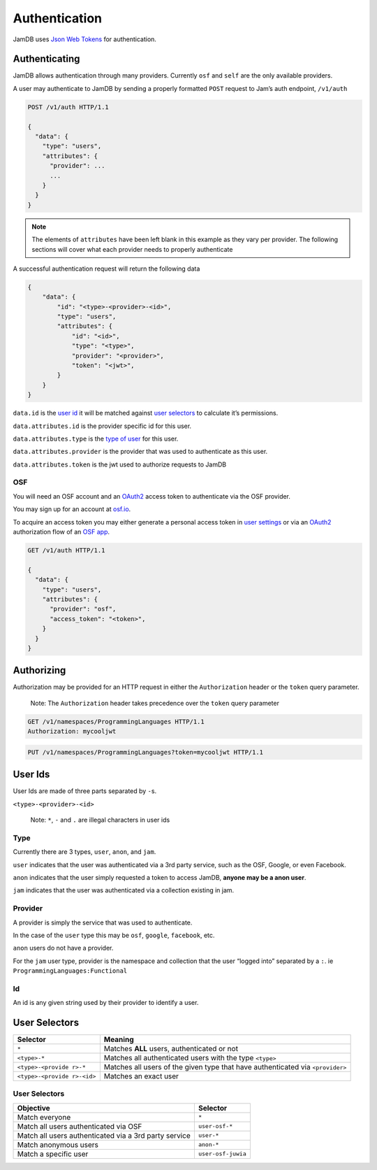 Authentication
==============

JamDB uses `Json Web Tokens`_ for authentication.

Authenticating
--------------

JamDB allows authentication through many providers. Currently ``osf`` and ``self`` are the only available providers.

A user may authenticate to JamDB by sending a properly formatted ``POST`` request to Jam’s auth endpoint, ``/v1/auth``

.. code:: http

    POST /v1/auth HTTP/1.1

    {
      "data": {
        "type": "users",
        "attributes": {
          "provider": ...
          ...
        }
      }
    }

.. note:: The elements of ``attributes`` have been left blank in this example as they vary per provider.
    The following sections will cover what each provider needs to properly authenticate

A successful authentication request will return the following data

.. code:: json

        {
            "data": {
                "id": "<type>-<provider>-<id>",
                "type": "users",
                "attributes": {
                    "id": "<id>",
                    "type": "<type>",
                    "provider": "<provider>",
                    "token": "<jwt>",
                }
            }
        }

``data.id`` is the `user id`_ it will be matched against `user selectors`_ to calculate it’s permissions.

``data.attributes.id`` is the provider specific id for this user.

``data.attributes.type`` is the `type of user`_ for this user.

``data.attributes.provider`` is the provider that was used to authenticate as this user.

``data.attributes.token`` is the jwt used to authorize requests to JamDB

OSF
~~~

You will need an OSF account and an `OAuth2`_ access token to authenticate via the OSF provider.

You may sign up for an account at `osf.io`_.

To acquire an access token you may either generate a personal access token in `user settings`_ or via an `OAuth2`_ authorization flow of an `OSF app`_.

.. code:: http

    GET /v1/auth HTTP/1.1

    {
      "data": {
        "type": "users",
        "attributes": {
          "provider": "osf",
          "access_token": "<token>",
        }
      }
    }

Authorizing
-----------

Authorization may be provided for an HTTP request in either the ``Authorization`` header or the ``token`` query parameter.

    Note: The ``Authorization`` header takes precedence over the
    ``token`` query parameter

.. code:: http

    GET /v1/namespaces/ProgrammingLanguages HTTP/1.1
    Authorization: mycooljwt

.. code:: http

    PUT /v1/namespaces/ProgrammingLanguages?token=mycooljwt HTTP/1.1

User Ids
--------

User Ids are made of three parts separated by ``-``\ s.

``<type>-<provider>-<id>``

    Note: ``*``, ``-`` and ``.`` are illegal characters in user ids

Type
~~~~

Currently there are 3 types, ``user``, ``anon``, and ``jam``.

``user`` indicates that the user was authenticated via a 3rd party service, such as the OSF, Google, or even Facebook.

``anon`` indicates that the user simply requested a token to access JamDB, **anyone may be a anon user**.

``jam`` indicates that the user was authenticated via a collection existing in jam.

Provider
~~~~~~~~

A provider is simply the service that was used to authenticate.

In the case of the ``user`` type this may be ``osf``, ``google``, ``facebook``, etc.

``anon`` users do not have a provider.

For the ``jam`` user type, provider is the namespace and collection that the user “logged into” separated by a ``:``. ie ``ProgrammingLanguages:Functional``

Id
~~

An id is any given string used by their provider to identify a user.

User Selectors
--------------

+-------------------+--------------------------------------------------------+
| Selector          | Meaning                                                |
+===================+========================================================+
| ``*``             | Matches **ALL** users, authenticated or not            |
+-------------------+--------------------------------------------------------+
| ``<type>-*``      | Matches all authenticated users with the type          |
|                   | ``<type>``                                             |
+-------------------+--------------------------------------------------------+
| ``<type>-<provide | Matches all users of the given type that have          |
| r>-*``            | authenticated via ``<provider>``                       |
+-------------------+--------------------------------------------------------+
| ``<type>-<provide | Matches an exact user                                  |
| r>-<id>``         |                                                        |
+-------------------+--------------------------------------------------------+

User Selectors
~~~~~~~~~~~~~~

+---------------------------------------------------------+----------------------+
| Objective                                               | Selector             |
+=========================================================+======================+
| Match everyone                                          | ``*``                |
+---------------------------------------------------------+----------------------+
| Match all users authenticated via OSF                   | ``user-osf-*``       |
+---------------------------------------------------------+----------------------+
| Match all users authenticated via a 3rd party service   | ``user-*``           |
+---------------------------------------------------------+----------------------+
| Match anonymous users                                   | ``anon-*``           |
+---------------------------------------------------------+----------------------+
| Match a specific user                                   | ``user-osf-juwia``   |
+---------------------------------------------------------+----------------------+

.. _Json Web Tokens: https://jwt.io
.. _user id: #user-selectors
.. _user selectors: #user-selectors
.. _type of user: #type
.. _osf.io: https://osf.io
.. _user settings: https://osf.io/settings/tokens/
.. _OSF app: https://osf.io/settings/applications/
.. _OAuth2: https://tools.ietf.org/html/rfc6749
